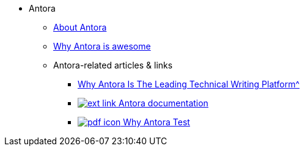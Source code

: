 * Antora
** xref:about-antora.adoc[About Antora]
** xref:why-antora-is-awesome.adoc[Why Antora is awesome]
** Antora-related articles & links
*** xref:jamstack:antora/{attachmentsdir}/why-antora.pdf[Why Antora Is The Leading Technical Writing Platform^]
*** https://docs.antora.org/[image:ext-link.png[] Antora documentation^]
*** xref:jamstack:antora:{attachmentsdir}/why-antora.pdf[image:pdf-icon.png[] Why Antora Test]
